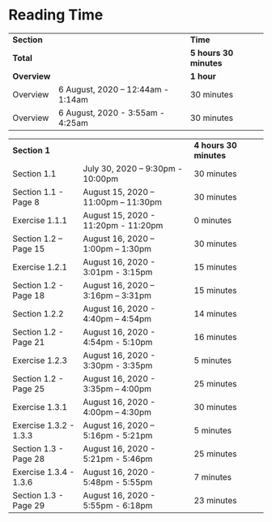 * Reading Time

| *Section* | | *Time* |
| *Total* | | *5 hours 30 minutes* |
| *Overview* | | *1 hour* |
| Overview | 6 August, 2020 – 12:44am - 1:14am | 30 minutes |
| Overview | 6 August, 2020 - 3:55am - 4:25am | 30 minutes |

| *Section 1* | | *4 hours 30 minutes* | 
| Section 1.1 | July 30, 2020 – 9:30pm - 10:00pm | 30 minutes |
| Section 1.1 - Page 8 | August 15, 2020 – 11:00pm – 11:30pm | 30 minutes |
| Exercise 1.1.1 | August 15, 2020 - 11:20pm - 11:20pm | 0 minutes |
| Section 1.2 – Page 15 | August 16, 2020 – 1:00pm – 1:30pm | 30 minutes |
| Exercise 1.2.1 | August 16, 2020 - 3:01pm - 3:15pm | 15 minutes |
| Section 1.2 - Page 18 | August 16, 2020 – 3:16pm – 3:31pm | 15 minutes |
| Section 1.2.2 | August 16, 2020 - 4:40pm – 4:54pm | 14 minutes |
| Section 1.2 - Page 21 | August 16, 2020 - 4:54pm - 5:10pm | 16 minutes |
| Exercise 1.2.3 | August 16, 2020 - 3:30pm - 3:35pm | 5 minutes |
| Section 1.2 - Page 25 | August 16, 2020 - 3:35pm – 4:00pm | 25 minutes |
| Exercise 1.3.1 | August 16, 2020 - 4:00pm – 4:30pm | 30 minutes |
| Exercise 1.3.2 - 1.3.3 | August 16, 2020 – 5:16pm - 5:21pm | 5 minutes |
| Section 1.3 - Page 28 | August 16, 2020 - 5:21pm - 5:46pm | 25 minutes |
| Exercise 1.3.4 - 1.3.6 | August 16, 2020 - 5:48pm - 5:55pm | 7 minutes |
| Section 1.3 - Page 29 | August 16, 2020 - 5:55pm - 6:18pm | 23 minutes |
